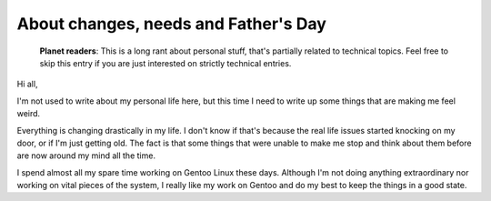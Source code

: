 About changes, needs and Father's Day
=====================================

.. tags: en-us,random-stuff,gentoo

.. pull-quote::

   **Planet readers**: This is a long rant about personal stuff, that's partially
   related to technical topics. Feel free to skip this entry if you are just
   interested on strictly technical entries.

Hi all,

I'm not used to write about my personal life here, but this time I need to write
up some things that are making me feel weird.

Everything is changing drastically in my life. I don't know if that's because the
real life issues started knocking on my door, or if I'm just getting old. The fact
is that some things that were unable to make me stop and think about them before
are now around my mind all the time.

.. read_more

I spend almost all my spare time working on Gentoo Linux these days. Although I'm
not doing anything extraordinary nor working on vital pieces of the system, I
really like my work on Gentoo and do my best to keep the things in a good state.
